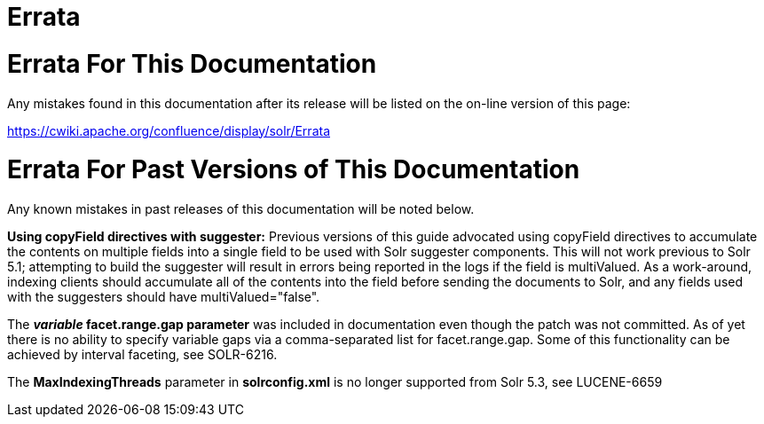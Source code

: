 = Errata
:page-shortname: errata
:page-permalink: errata.html

[[Errata-ErrataForThisDocumentation]]
= Errata For This Documentation

Any mistakes found in this documentation after its release will be listed on the on-line version of this page:

http://s.apache.org/errata[https://cwiki.apache.org/confluence/display/solr/Errata]

[[Errata-ErrataForPastVersionsofThisDocumentation]]
= Errata For Past Versions of This Documentation

Any known mistakes in past releases of this documentation will be noted below.

*Using copyField directives with suggester:* Previous versions of this guide advocated using copyField directives to accumulate the contents on multiple fields into a single field to be used with Solr suggester components. This will not work previous to Solr 5.1; attempting to build the suggester will result in errors being reported in the logs if the field is multiValued. As a work-around, indexing clients should accumulate all of the contents into the field before sending the documents to Solr, and any fields used with the suggesters should have multiValued="false".

The *_variable_ facet.range.gap parameter* was included in documentation even though the patch was not committed. As of yet there is no ability to specify variable gaps via a comma-separated list for facet.range.gap. Some of this functionality can be achieved by interval faceting, see SOLR-6216.

The *MaxIndexingThreads* parameter in *solrconfig.xml* is no longer supported from Solr 5.3, see LUCENE-6659
